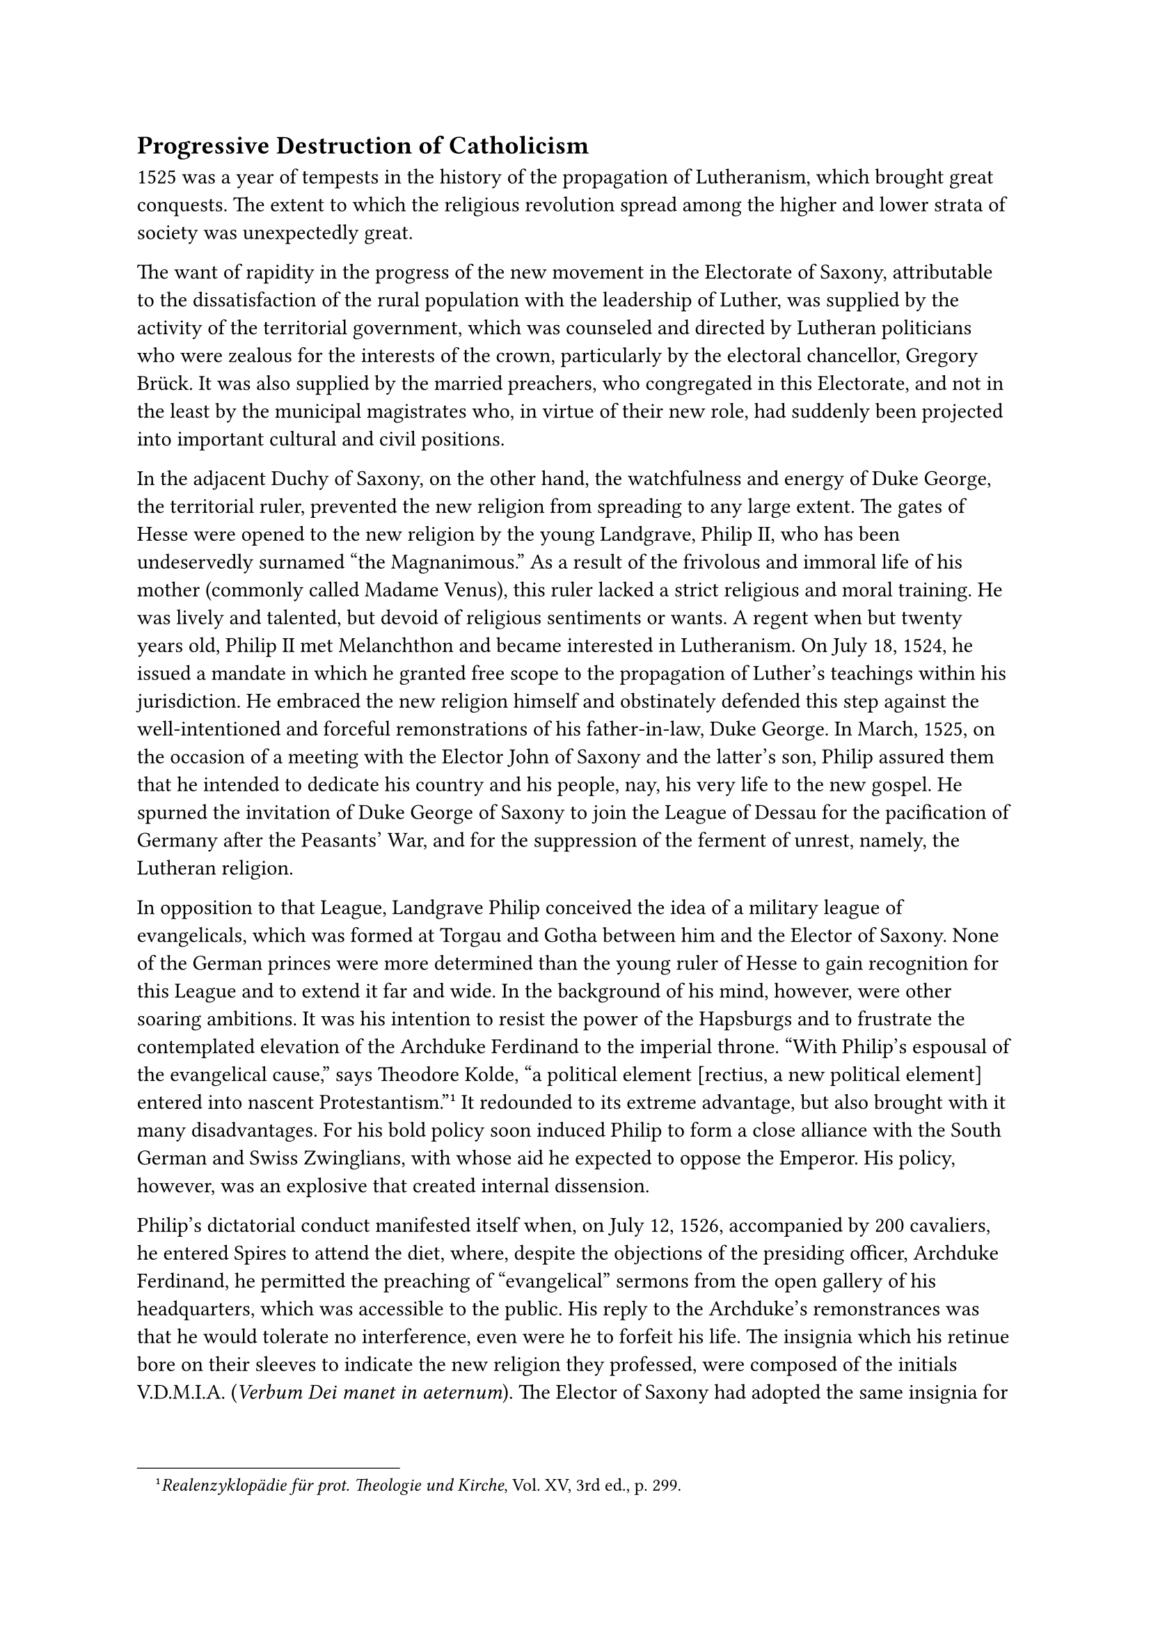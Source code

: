 == Progressive Destruction of Catholicism
<progressive-destruction-of-catholicism>
1525 was a year of tempests in the history of the propagation of
Lutheranism, which brought great conquests. The extent to which the
religious revolution spread among the higher and lower strata of society
was unexpectedly great.

The want of rapidity in the progress of the new movement in the
Electorate of Saxony, attributable to the dissatisfaction of the rural
population with the leadership of Luther, was supplied by the activity
of the territorial government, which was counseled and directed by
Lutheran politicians who were zealous for the interests of the crown,
particularly by the electoral chancellor, Gregory Brück. It was also
supplied by the married preachers, who congregated in this Electorate,
and not in the least by the municipal magistrates who, in virtue of
their new role, had suddenly been projected into important cultural and
civil positions.

In the adjacent Duchy of Saxony, on the other hand, the watchfulness and
energy of Duke George, the territorial ruler, prevented the new religion
from spreading to any large extent. The gates of Hesse were opened to
the new religion by the young Landgrave, Philip II, who has been
undeservedly surnamed "the Magnanimous." As a result of the frivolous
and immoral life of his mother (commonly called Madame Venus), this
ruler lacked a strict religious and moral training. He was lively and
talented, but devoid of religious sentiments or wants. A regent when but
twenty years old, Philip II met Melanchthon and became interested in
Lutheranism. On July 18, 1524, he issued a mandate in which he granted
free scope to the propagation of Luther’s teachings within his
jurisdiction. He embraced the new religion himself and obstinately
defended this step against the well-intentioned and forceful
remonstrations of his father-in-law, Duke George. In March, 1525, on the
occasion of a meeting with the Elector John of Saxony and the latter’s
son, Philip assured them that he intended to dedicate his country and
his people, nay, his very life to the new gospel. He spurned the
invitation of Duke George of Saxony to join the League of Dessau for the
pacification of Germany after the Peasants’ War, and for the suppression
of the ferment of unrest, namely, the Lutheran religion.

In opposition to that League, Landgrave Philip conceived the idea of a
military league of evangelicals, which was formed at Torgau and Gotha
between him and the Elector of Saxony. None of the German princes were
more determined than the young ruler of Hesse to gain recognition for
this League and to extend it far and wide. In the background of his
mind, however, were other soaring ambitions. It was his intention to
resist the power of the Hapsburgs and to frustrate the contemplated
elevation of the Archduke Ferdinand to the imperial throne. "With
Philip’s espousal of the evangelical cause," says Theodore Kolde, "a
political element \[rectius, a new political element\] entered into
nascent Protestantism."#footnote[#emph[Realenzyklopädie für prot.
Theologie und Kirche];, Vol. XV, 3rd ed., p. 299.] It redounded to its
extreme advantage, but also brought with it many disadvantages. For his
bold policy soon induced Philip to form a close alliance with the South
German and Swiss Zwinglians, with whose aid he expected to oppose the
Emperor. His policy, however, was an explosive that created internal
dissension.

Philip’s dictatorial conduct manifested itself when, on July 12, 1526,
accompanied by 200 cavaliers, he entered Spires to attend the diet,
where, despite the objections of the presiding officer, Archduke
Ferdinand, he permitted the preaching of "evangelical" sermons from the
open gallery of his headquarters, which was accessible to the public.
His reply to the Archduke’s remonstrances was that he would tolerate no
interference, even were he to forfeit his life. The insignia which his
retinue bore on their sleeves to indicate the new religion they
professed, were composed of the initials V.D.M.I.A. (#emph[Verbum Dei
manet in aeternum];). The Elector of Saxony had adopted the same
insignia for his followers. Both the Landgrave and the Elector gave
expression to their military alliance by vesting their retinue with
uniforms of the same color.

In the beginning of April, 1525, Luther wrote exultingly to George
Polentz, Bishop of Samland: "Behold the miracle! With a rapid stride and
with full sails the Gospel hastens to
Prussia!"#footnote[#emph[Briefwechsel];, V, p. 159.] In the same year
the Grand Master of the Teutonic Order, Albrecht of Brandenburg-Ansbach,
illegally proclaimed himself first Duke of Prussia, one of the
territories of that Order, thus becoming the founder of the Lutheran
State Church in the ecclesiastical district entrusted to his Order.

Albrecht, one of the fifteen children of the Margrave Frederick, had
received a defective training, since his father, owing to his limited
income and his numerous progeny, aimed at having his son make a living
by obtaining a situation with ecclesiastical or secular courts, rather
than by means of a thorough education. He procured two canonical
benefices at the archiepiscopal court of the Elector of Cologne.
Thereafter he plied the soldier’s trade and for some time, having been
taken ill, stayed at the residence of the Hungarian court. The Knights
of the Teutonic Order elected him Grand Master in 1511, at the
recommendation of Duke George of Saxony. He took the customary vow of
perpetual chastity, as prescribed by the statutes of the Order, and
promised, under oath before the altar, to preserve and defend, as a
possession of the Holy See, the territory of the Order that belonged to
the Church. Allured by material ambitions, however, he formed a secret
alliance with Luther, beginning with June, 1521, through his
confidential adviser, Oeden. This alliance purposed to effect an
arbitrary reorganization of the Order. It was in contravention of the
papal directions, to which Albrecht was in duty bound to adhere, and
which were designed to effect the amelioration of the condition of the
unmarried knights and the clergy of the Order–a condition which was very
much in need of reform. Afterwards he paid a personal visit to Luther at
Wittenberg. Incompetent to pass judgment on the latter’s teachings, he
was, nevertheless, familiar with the decision of the Church.

The ardent demands which Luther made upon Albrecht, such as the
secularization of the Prussian territory of the Teutonic Order, and that
he himself should marry, infatuated his mind. They were invitations
which Luther, in his desire to gain a mighty position in the east,
confirmed and generalized in his "Admonition to the Teutonic Order to
avoid false chastity," published in 1523.

The Grand Master permitted evangelical preachers, such as Briessmann,
Speratus, and, later on, Poliander, to enjoy untrammeled liberty of
action in Konigsberg, his residential city. Thence they extended their
activity into the country. The apostasy of two bishops who belonged to
the Prussian territory of the order, Georg von Polentz, bishop of
Samland, and Eberhard von Queiss, bishop of Pomesania, opened the gates
wide to the Reformation. The Grand Master permitted both apostates to
continue in office, while he himself almost continuously sojourned
abroad and succeeded in concealing his intentions of secularization and
marriage. When the report of his intended marriage was noised about, his
brother John warned him in touching words and pleaded with him not to
disgrace his name and family by breaking his vow. However, he merely
received an evasive reply.

In spring, 1525, Albrecht of Brandenburg believed that the time had
arrived for carrying out his plan.

On April 9, he concluded a dishonorable and humiliating peace with King
Sigismund of Poland, who had warred upon the territory of the Order. In
return, Albrecht accepted as a fief from Poland the entire territory of
the ecclesiastical State of Prussia. At the same time he declared
himself secular "Duke of Prussia." Six days after this event went forth
a ducal mandate ordering a change of religion for all the inhabitants of
the territory. It imposed a penalty upon the clergy who were disobedient
or rebellious to the new evangel. On July 1, 1526, the castle of
Konigsberg witnessed Albrecht’s solemn marriage to Dorothy, a young
daughter of the Danish King. His example was imitated by the two bishops
who had become Lutherans. They were the first apostate bishops of the
age of the Reformation. In a new ordinance for the government of the
territory, the first territorial diet, convened at Königsberg on
December 6, 1525, had formulated laws to correspond to the new and
altered religious conditions. The banner of ducal Prussia, which
Albrecht was forced to accept from King Sigismund, waved over the
assembly hall. In place of the former black cross of the Order on a
white background, appeared the black eagle, which has remained the
Prussian coat-of-arms up to the present day. The protests of the Knights
of the Teutonic Order outside of Prussia, the declaration of the ban and
the executory mandates of the Empire were alike futile against the
accomplished violation. The solemn protest of the Pope, whose right to
the territory of the Order had been grossly outraged, was equally
futile. Naturally, the opposition of those inhabitants of the territory
who remained loyal to the ancient religion and were determined not to
adapt themselves to the religious innovation which had come upon them
like a raging storm, was likewise ineffectual.

"Thus at an early date," says a Protestant historian of the Reformation,
"Lutheranism took its place among the political factors, and its
development was to a certain extent dependent upon the tendencies and
inclinations of the \[civil\] authorities and ruling sovereigns of that
day."#footnote[W, Friedensburg, quoted by Grisar, #emph[Luther];, Vol.
I, p. 333.]

The forcible intervention of the secular governments furnishes the key
to the solution of the mystery why the Reformation made such rapid
progress.

As early as 1523, a fanatical furrier named Melchior Hoffmann, a native
of Swabian Hall, made his appearance in Livonia as a lay preacher of
Luther’s doctrines. An attack was made upon the residences of the
cathedral canons and upon churches and cloisters at Dorpat, in January,
1525. Owing to dissensions that had arisen between the preachers of the
new religion, Hoffmann obtained a favorable testimonial for his person
from Luther at Wittenberg. In conjunction with Bugenhagen, Luther wrote
his admonition "To the Christians in Livonia." In this letter, which was
forthwith published, he exhorts his followers not to cause any trouble
on account of differences due to external customs.#footnote[Erl. ed.,
Vol. LIII, pp. 315 sqq. (#emph[Briefwechsel];, V. p. 198).] Following
Luther’s trail, Hoffmann became absorbed in eschatological chimeras.
Thus he prophesied that the year 1533 would witness the end of the
world. He became one of the leaders of the Anabaptists. Indeed, it was
due chiefly to the influence which he exercised in his ceaseless
journeys, that the Anabaptist sect was transplanted from Upper to Lower
Germany. After a stormy career at Reval, Stockholm, Holstein
(disputation at Flensburg, 1529), in East Frisia, and elsewhere,
Hoffmann finally made his appearance in Strasburg, which had been
thoroughly upset by the reformers. Owing to the "Gospel of the Covenant"
which he preached enthusiastically, he and his followers
("Melchiorites") became accomplices in the atrocities which were
perpetrated by the Anabaptists at Münster. Nowhere is the spiritual
affinity between the Anabaptist system and Lutheranism so clearly
manifested as in the internal experiences and inspirations which moved
this "apostolic herald," as he described himself, despite the fact that
Luther combated him after 1527 and wished to see him return to his
former craft of furrier. For this reason Hoffmann in his writings
stigmatized Luther as a "Judas" who persecuted the faithful. This
remarkable prophet of the Anabaptist movement died as a prisoner of the
Zwinglians about 1543 at Strasburg, after extensive wanderings, in which
he believed himself accompanied by heavenly voices.

The Anabaptists of Upper Germany possessed a type of overexcited
preacher and leader in the weaver Augustine Bader. He was a friend of
Denk, Hetzer, and Hut, Anabaptist leaders of Southern Germany, and not
only passed himself off for a prophet, but also for a future "king,"
which rank he intended to obtain with the aid of the Turks. Secretly his
adherents had supplied him with the insignia of royalty, made of
gold-plated silver, such as a crown, scepter, poniard and chains,
together with a sumptuous costume. Destiny, however, overtook him in a
nightly assembly at Blaubeuren; he was apprehended as an
insurrectionist, tortured with glowing tongs, and burnt in the
marketplace of Stuttgart on March 30, 1530.#footnote[G. Bossert in
#emph[Archiv für Reformationsgeschichte];, Vols. X and XI (1912–1914).]

The adherents of the new religion, who proceeded against Melchior
Hoffmann, at Strasburg, obtained control of that city in 1529. In that
year, the magistrate, being under the dominant influence of
Zwinglian-minded preachers, completely abolished the Mass. Even as far
back as 1524, the authorities of the city had authorized the destruction
of images in churches. The defection from the Church was especially
promoted by Matthew Zell, an apostate priest, who had married the
daughter of a Strasburg artisan in 1523; also by Caspar Hedio, until
1523 preacher at the court of Albrecht of Mayence; but above all by
Martin Bucer, a native of Schlettstadt, at one time a Dominican and
afterwards pastor at Landstuhl. In 1523, Bucer entered upon an
epistolary correspondence with Zwingli and soon after embraced many of
the latter’s rationalistic teachings, especially the denial of the Real
Presence of Christ in the Holy Eucharist. Owing to the violent procedure
of himself and his friends, Strasburg, after 1524, experienced the
progressive destruction of sacred images, as demanded by Zwingli. The
most severe measures of repression were adopted against the Catholics.
The Zwinglian gospel, however, produced so little fruit that Bucer was
forced to write after some years: "Among us in Strasburg there is
scarcely any church, no recognition of the Word of God, no frequentation
of the Sacraments."#footnote[Janssen-Pastor, #emph[Gesch. d. deutschen
Volkes];, Vol. III, 20th ed., p. 106.]

As matters fared in the free imperial city of Strasburg, so they
developed in other imperial cities and in cities subject to episcopal
rule. Insurrection, iconoclasm, and sacrilegious violation of churches
accompanied the introduction of the new gospel in Basle by
Oecolampadius, in 1529, in St. Gall by Vadian in 1529, and in Constance
by Blaurer–to mention only those cities which were Protestantized
according to the Zwinglian idea.

The year 1525 also marked a decisive change in the free imperial city of
Nuremberg. Here one could observe how another motive fatally cooperated
in the religious upheaval, namely, the activity of renegade priests and
religious. A number of Augustinians at that place, who were friendly to
Luther, commenced by deserting their cloister. Shortly afterwards,
apostate members of the secular and regular clergy began to preach the
reformed religion. At first the magistrate of the town prohibited only
the discussion of controversial questions from the pulpit. Two provosts
and the prior of the Augustinians abolished the Mass. John Walther, an
Augustinian preacher at the church of St. Sebaldus, the abbot of St.
Aegidius, and the provost Pressler embraced the state of matrimony. One
of the prime movers was Andrew Osiander, a renegade priest and preacher
who later became famous as a Protestant controversialist. He, too,
married. At the diet of Nuremberg, in 1524, the Catholic prelates were
mocked by the excited mob. The condition of the many loyal or doubting
Catholics became even worse after the impetuous Wenceslaus Link, a
companion of Luther’s in the monastery of Wittenberg, came to Nuremberg
from Altenburg in the company of his wife and, in August, 1525,
commenced to function there as custodian and preacher in the New
Hospital. In this latter year the town-council formally decreed the
adoption of the Lutheran religion. Lazarus Spengler, clerk of the
town-council, was mainly instrumental in bringing about this decision.

During the period of the religious upheaval, Spengler and other members
of the town-council, like Jerome Ebner and Caspar Nützel, succeeded in
preserving from destruction at least the images, altars, and other
objects of religious art for which the imperial city was famous. The
ornaments of the churches also survived, to a great extent, the
subsequent iconoclastic assaults of Zwinglianism; and even at this late
day they evidence the profoundly religious life and artistic fervor of
Nuremberg’s Catholic period.

By the adoption of tyrannical decrees the magistrates shackled the old
religion. The exercise of pastoral functions was denied to the religious
orders, the clergy were classified as civilians, and those who complied
willingly were assured the lifelong enjoyment of their benefices. The
monastery of St. Aegidius, with a community numbering twenty-five
persons, surrendered to the town-council in 1525. The Augustinian
convent, of which no less than twenty-five members, allured by liberty
and matrimony, had embraced Lutheranism, likewise surrendered. The
Carmelite and Carthusian monasteries eventually also surrendered,
although many of their inmates remained loyal to the ancient religion,
among them being the courageous prior of the Carmelite monastery, Andrew
Stoss, a son of Vitus Stoss, the celebrated sculptor. He determinedly
resisted the town-council for a long time. Thus, in the course of one
single year, 1525, Nuremberg experienced a complete transformation. The
Dominicans remained loyal till 1543, when five of the last remaining
members surrendered their monastery to the city authorities.

The most notable resistance was offered by the Order of Friars Minor,
whose members suffered every kind of persecution and the most bitter
poverty until the last survivor passed away, in 1562. The Poor Clares,
pious daughters of the Saint of Assisi, remained loyal under the rule of
their highly cultured abbess, Charitas Pirkheimer, a sister of the
famous humanist, until their gallant community became extinct. Deprived
of their preacher and confessor, these nuns, eighty in all, most of whom
were of patrician descent, were forced to listen to the sermons of
Osiander and other Protestant dominies behind the latticework of their
cloister. The Gothic choir of their church, preserved to this day,
solemnly towers aloft amidst the modern buildings that surround it, a
monument to the heroic fortitude of these nuns. The unpretentious old
cloister, once the residence of the venerable, prudent, and matronly
Charitas Pirkheimer, was demolished only a few years ago.
